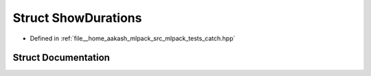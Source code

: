 .. _exhale_struct_structCatch_1_1ShowDurations:

Struct ShowDurations
====================

- Defined in :ref:`file__home_aakash_mlpack_src_mlpack_tests_catch.hpp`


Struct Documentation
--------------------


.. doxygenstruct:: Catch::ShowDurations
   :members:
   :protected-members:
   :undoc-members: